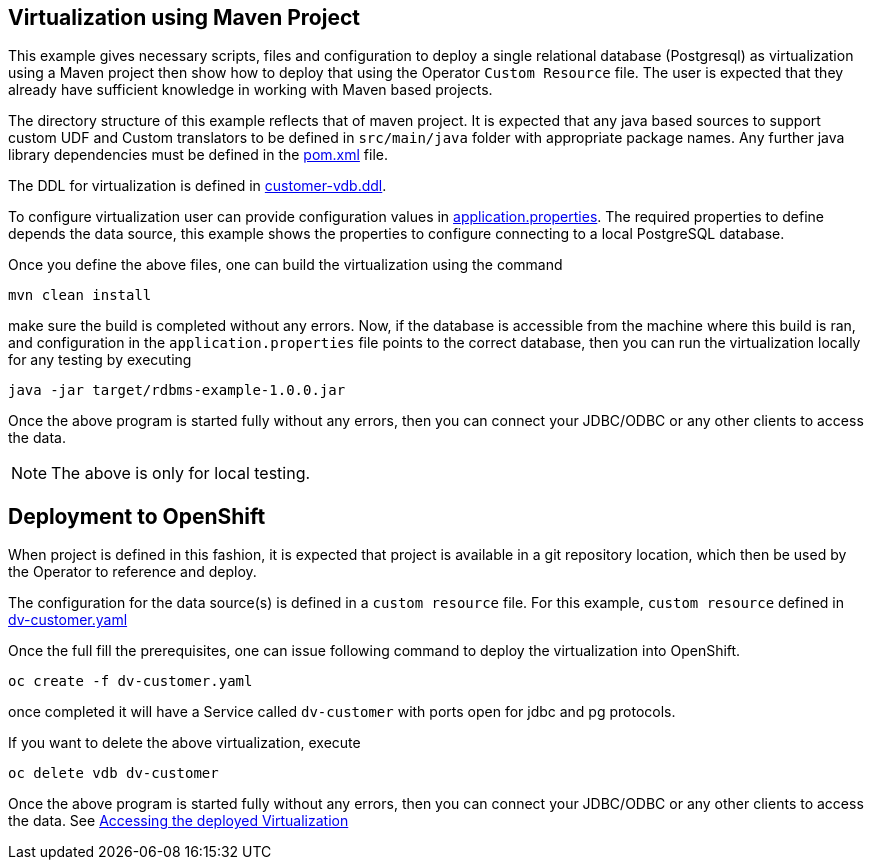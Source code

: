 == Virtualization using Maven Project

This example gives necessary scripts, files and configuration to deploy a single relational database (Postgresql) as virtualization using a Maven project then show how to deploy that using the Operator `Custom Resource` file. The user is expected that they already have sufficient knowledge in working with Maven based projects.

The directory structure of this example reflects that of maven project. It is expected that any java based sources to support custom UDF and Custom translators to be defined in `src/main/java` folder with appropriate package names. Any further java library dependencies must be defined in the link:pom.xml[pom.xml] file. 

The DDL for virtualization is defined in link:src/main/resources/customer-vdb.ddl[customer-vdb.ddl]. 

To configure virtualization user can provide configuration values in link:src/main/resources/application.properties[application.properties]. The required properties to define depends the data source, this example shows the properties to configure connecting to a local PostgreSQL database.

Once you define the above files, one can build the virtualization using the command

[source,bash]
----
mvn clean install
----

make sure the build is completed without any errors. Now, if the database is accessible from the machine where this build is ran, and configuration in the `application.properties` file points to the correct database, then you can run the virtualization locally for any testing by executing

[source,bash]
----
java -jar target/rdbms-example-1.0.0.jar
----

Once the above program is started fully without any errors, then you can connect your JDBC/ODBC or any other clients to access the data.

NOTE: The above is only for local testing.

== Deployment to OpenShift
When project is defined in this fashion, it is expected that project is available in a git repository location, which then be used by the Operator to reference and deploy.

The configuration for the data source(s) is defined in a `custom resource` file. For this example, `custom resource` defined in  link:dv-customer.yaml[dv-customer.yaml]

Once the full fill the prerequisites, one can issue following command to deploy the virtualization into OpenShift.

[source,bash]
----
oc create -f dv-customer.yaml
----

once completed it will have a Service called `dv-customer` with ports open for jdbc and pg protocols.

If you want to delete the above virtualization, execute

[source,bash]
----
oc delete vdb dv-customer
----

Once the above program is started fully without any errors, then you can connect your JDBC/ODBC or any other clients to access the data. See link:../Readme.adoc#vdb-access[Accessing the deployed Virtualization]